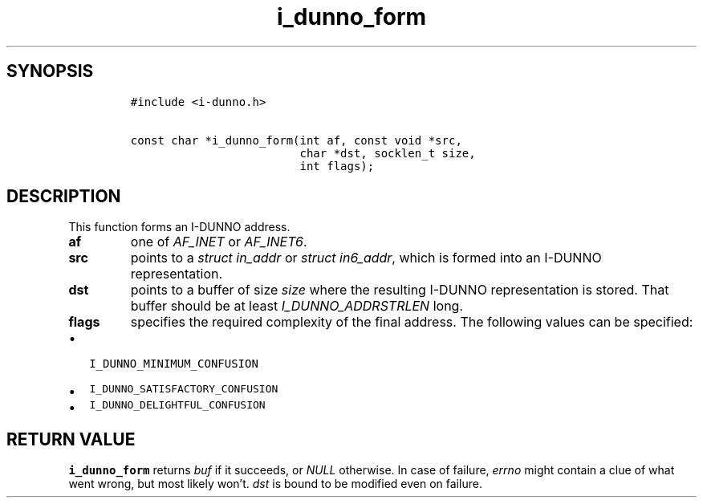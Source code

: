 .\" Automatically generated by Pandoc 2.5
.\"
.TH "i_dunno_form" "3" "" "" ""
.hy
.SH SYNOPSIS
.IP
.nf
\f[C]
#include <i\-dunno.h>

const char *i_dunno_form(int af, const void *src,
                         char *dst, socklen_t size,
                         int flags);
\f[R]
.fi
.SH DESCRIPTION
.PP
This function forms an I\-DUNNO address.
.TP
.B \f[B]af\f[R]
one of \f[I]\f[CI]AF_INET\f[I]\f[R] or \f[I]\f[CI]AF_INET6\f[I]\f[R].
.TP
.B \f[B]src\f[R]
points to a \f[I]\f[CI]struct in_addr\f[I]\f[R] or
\f[I]\f[CI]struct in6_addr\f[I]\f[R], which is formed into an I\-DUNNO
representation.
.TP
.B \f[B]dst\f[R]
points to a buffer of size \f[I]\f[CI]size\f[I]\f[R] where the resulting
I\-DUNNO representation is stored.
That buffer should be at least \f[I]\f[CI]I_DUNNO_ADDRSTRLEN\f[I]\f[R]
long.
.TP
.B \f[B]flags\f[R]
specifies the required complexity of the final address.
The following values can be specified:
.IP \[bu] 2
\f[C]I_DUNNO_MINIMUM_CONFUSION\f[R]
.IP \[bu] 2
\f[C]I_DUNNO_SATISFACTORY_CONFUSION\f[R]
.IP \[bu] 2
\f[C]I_DUNNO_DELIGHTFUL_CONFUSION\f[R]
.SH RETURN VALUE
.PP
\f[B]\f[CB]i_dunno_form\f[B]\f[R] returns \f[I]\f[CI]buf\f[I]\f[R] if it
succeeds, or \f[I]\f[CI]NULL\f[I]\f[R] otherwise.
In case of failure, \f[I]\f[CI]errno\f[I]\f[R] might contain a clue of
what went wrong, but most likely won\[cq]t.
\f[I]\f[CI]dst\f[I]\f[R] is bound to be modified even on failure.

